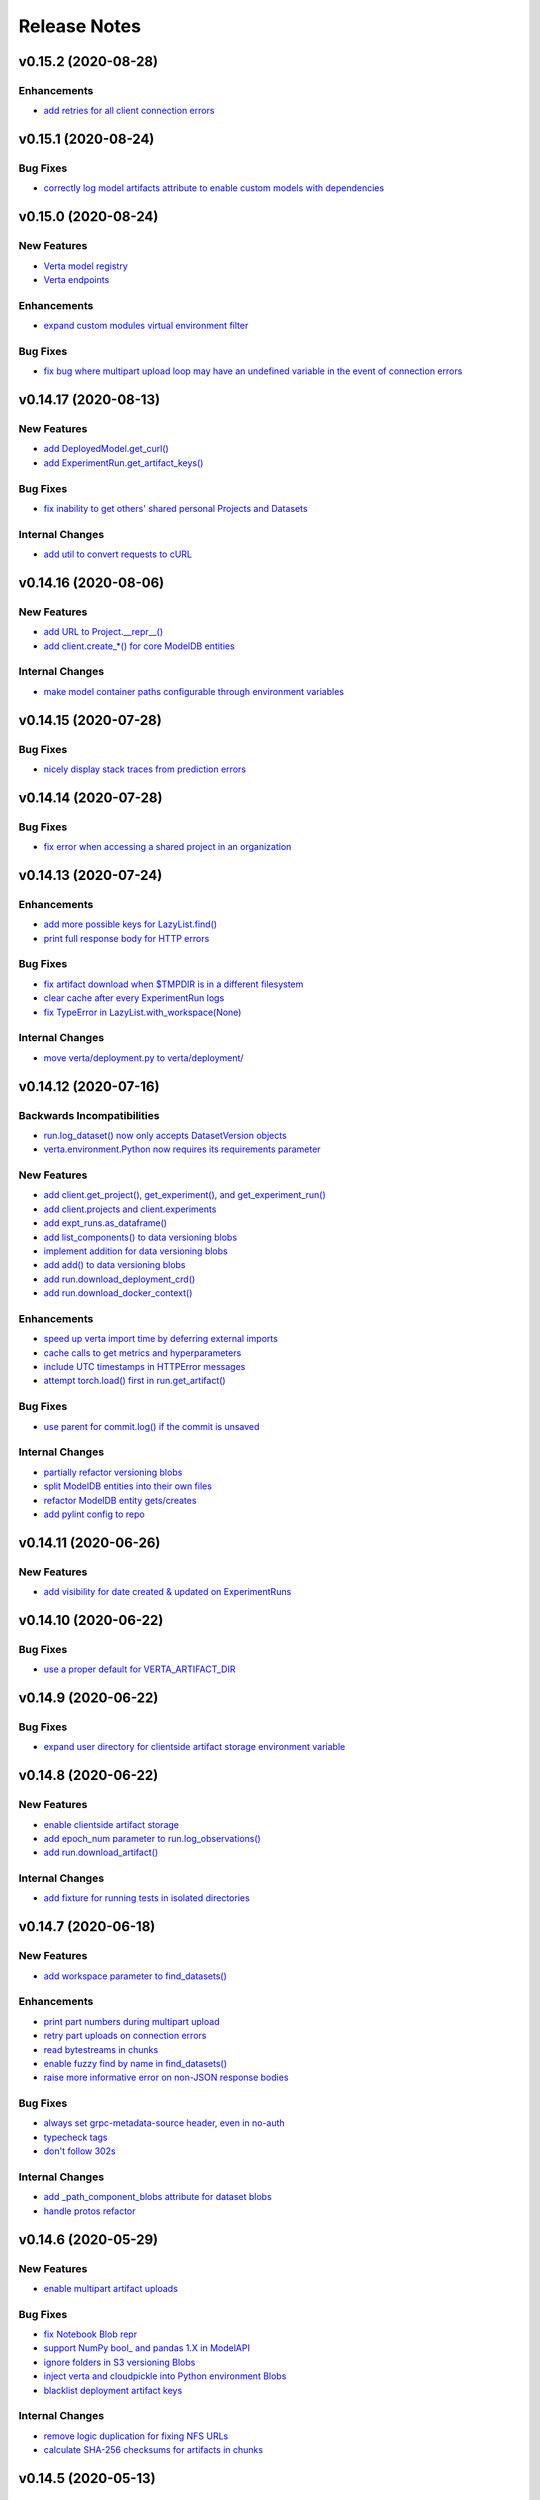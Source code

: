 Release Notes
=============


.. This comment block is a template for version release notes.
   v.. (--)
   --------------------

   Backwards Incompatibilities
   ^^^^^^^^^^^^^^^^^^^^^^^^^^^
   - `
     <>`__

   Deprecations
   ^^^^^^^^^^^^
   - `
     <>`__

   New Features
   ^^^^^^^^^^^^
   - `
     <>`__

   Enhancements
   ^^^^^^^^^^^^
   - `
     <>`__

   Bug Fixes
   ^^^^^^^^^
   - `
     <>`__

   Internal Changes
   ^^^^^^^^^^^^^^^^
   - `
     <>`__


v0.15.2 (2020-08-28)
--------------------

Enhancements
^^^^^^^^^^^^
- `add retries for all client connection errors
  <https://github.com/VertaAI/modeldb/pull/1407>`__


v0.15.1 (2020-08-24)
--------------------

Bug Fixes
^^^^^^^^^
- `correctly log model artifacts attribute to enable custom models with dependencies
  <https://github.com/VertaAI/modeldb/pull/1399>`__


v0.15.0 (2020-08-24)
--------------------

New Features
^^^^^^^^^^^^
- `Verta model registry
  <https://docs.verta.ai/en/master/api/api/registered_model.html>`__
- `Verta endpoints
  <https://docs.verta.ai/en/master/api/api/endpoint.html>`__

Enhancements
^^^^^^^^^^^^
- `expand custom modules virtual environment filter
  <https://github.com/VertaAI/modeldb/pull/1392>`__

Bug Fixes
^^^^^^^^^
- `fix bug where multipart upload loop may have an undefined variable in the
  event of connection errors
  <https://github.com/VertaAI/modeldb/pull/1362>`__


v0.14.17 (2020-08-13)
---------------------

New Features
^^^^^^^^^^^^
- `add DeployedModel.get_curl()
  <https://github.com/VertaAI/modeldb/pull/1287>`__
- `add ExperimentRun.get_artifact_keys()
  <https://github.com/VertaAI/modeldb/pull/1296>`__

Bug Fixes
^^^^^^^^^
- `fix inability to get others' shared personal Projects and Datasets
  <https://github.com/VertaAI/modeldb/pull/1286>`__

Internal Changes
^^^^^^^^^^^^^^^^
- `add util to convert requests to cURL
  <https://github.com/VertaAI/modeldb/pull/1268>`__


v0.14.16 (2020-08-06)
---------------------

New Features
^^^^^^^^^^^^
- `add URL to Project.__repr__()
  <https://github.com/VertaAI/modeldb/pull/1160>`__
- `add client.create_*() for core ModelDB entities
  <https://github.com/VertaAI/modeldb/pull/1152>`__

Internal Changes
^^^^^^^^^^^^^^^^
- `make model container paths configurable through environment variables
  <https://github.com/VertaAI/modeldb/pull/1219>`__


v0.14.15 (2020-07-28)
---------------------

Bug Fixes
^^^^^^^^^
- `nicely display stack traces from prediction errors
  <https://github.com/VertaAI/modeldb/pull/1166>`__


v0.14.14 (2020-07-28)
---------------------

Bug Fixes
^^^^^^^^^
- `fix error when accessing a shared project in an organization
  <https://github.com/VertaAI/modeldb/pull/1163>`__


v0.14.13 (2020-07-24)
---------------------

Enhancements
^^^^^^^^^^^^
- `add more possible keys for LazyList.find()
  <https://github.com/VertaAI/modeldb/pull/1038>`__
- `print full response body for HTTP errors
  <https://github.com/VertaAI/modeldb/pull/1083>`__

Bug Fixes
^^^^^^^^^
- `fix artifact download when $TMPDIR is in a different filesystem
  <https://github.com/VertaAI/modeldb/pull/1130>`__
- `clear cache after every ExperimentRun logs
  <https://github.com/VertaAI/modeldb/pull/1101>`__
- `fix TypeError in LazyList.with_workspace(None)
  <https://github.com/VertaAI/modeldb/pull/1098>`__

Internal Changes
^^^^^^^^^^^^^^^^
- `move verta/deployment.py to verta/deployment/
  <https://github.com/VertaAI/modeldb/pull/1085>`__


v0.14.12 (2020-07-16)
---------------------

Backwards Incompatibilities
^^^^^^^^^^^^^^^^^^^^^^^^^^^
- `run.log_dataset() now only accepts DatasetVersion objects
  <https://github.com/VertaAI/modeldb/pull/907>`__
- `verta.environment.Python now requires its requirements parameter
  <https://github.com/VertaAI/modeldb/pull/952>`__

New Features
^^^^^^^^^^^^
- `add client.get_project(), get_experiment(), and get_experiment_run()
  <https://github.com/VertaAI/modeldb/pull/966>`__
- `add client.projects and client.experiments
  <https://github.com/VertaAI/modeldb/pull/979>`__
- `add expt_runs.as_dataframe()
  <https://github.com/VertaAI/modeldb/pull/968>`__
- `add list_components() to data versioning blobs
  <https://github.com/VertaAI/modeldb/pull/903>`__
- `implement addition for data versioning blobs
  <https://github.com/VertaAI/modeldb/pull/938>`__
- `add add() to data versioning blobs
  <https://github.com/VertaAI/modeldb/pull/939>`__
- `add run.download_deployment_crd()
  <https://github.com/VertaAI/modeldb/pull/918>`__
- `add run.download_docker_context()
  <https://github.com/VertaAI/modeldb/pull/919>`__

Enhancements
^^^^^^^^^^^^
- `speed up verta import time by deferring external imports
  <https://github.com/VertaAI/modeldb/pull/999>`__
- `cache calls to get metrics and hyperparameters
  <https://github.com/VertaAI/modeldb/pull/967>`__
- `include UTC timestamps in HTTPError messages
  <https://github.com/VertaAI/modeldb/pull/909>`__
- `attempt torch.load() first in run.get_artifact()
  <https://github.com/VertaAI/modeldb/pull/947>`__

Bug Fixes
^^^^^^^^^
- `use parent for commit.log() if the commit is unsaved
  <https://github.com/VertaAI/modeldb/pull/940>`__

Internal Changes
^^^^^^^^^^^^^^^^
- `partially refactor versioning blobs
  <https://github.com/VertaAI/modeldb/pull/901>`__
- `split ModelDB entities into their own files
  <https://github.com/VertaAI/modeldb/pull/964>`__
- `refactor ModelDB entity gets/creates
  <https://github.com/VertaAI/modeldb/pull/965>`__
- `add pylint config to repo
  <https://github.com/VertaAI/modeldb/pull/974>`__


v0.14.11 (2020-06-26)
---------------------

New Features
^^^^^^^^^^^^
- `add visibility for date created & updated on ExperimentRuns
  <https://github.com/VertaAI/modeldb/pull/843>`__


v0.14.10 (2020-06-22)
---------------------

Bug Fixes
^^^^^^^^^
- `use a proper default for VERTA_ARTIFACT_DIR
  <https://github.com/VertaAI/modeldb/pull/844>`__


v0.14.9 (2020-06-22)
--------------------

Bug Fixes
^^^^^^^^^
- `expand user directory for clientside artifact storage environment variable
  <https://github.com/VertaAI/modeldb/pull/840>`__


v0.14.8 (2020-06-22)
--------------------

New Features
^^^^^^^^^^^^
- `enable clientside artifact storage
  <https://github.com/VertaAI/modeldb/pull/823>`__
- `add epoch_num parameter to run.log_observations()
  <https://github.com/VertaAI/modeldb/pull/827>`__
- `add run.download_artifact()
  <https://github.com/VertaAI/modeldb/pull/828>`__

Internal Changes
^^^^^^^^^^^^^^^^
- `add fixture for running tests in isolated directories
  <https://github.com/VertaAI/modeldb/pull/822>`__


v0.14.7 (2020-06-18)
--------------------

New Features
^^^^^^^^^^^^
- `add workspace parameter to find_datasets()
  <https://github.com/VertaAI/modeldb/pull/758>`__

Enhancements
^^^^^^^^^^^^
- `print part numbers during multipart upload
  <https://github.com/VertaAI/modeldb/pull/688>`__
- `retry part uploads on connection errors
  <https://github.com/VertaAI/modeldb/pull/729>`__
- `read bytestreams in chunks
  <https://github.com/VertaAI/modeldb/pull/706>`__
- `enable fuzzy find by name in find_datasets()
  <https://github.com/VertaAI/modeldb/pull/793>`__
- `raise more informative error on non-JSON response bodies
  <https://github.com/VertaAI/modeldb/pull/799>`__

Bug Fixes
^^^^^^^^^
- `always set grpc-metadata-source header, even in no-auth
  <https://github.com/VertaAI/modeldb/pull/794>`__
- `typecheck tags
  <https://github.com/VertaAI/modeldb/pull/761>`__
- `don't follow 302s
  <https://github.com/VertaAI/modeldb/pull/798>`__

Internal Changes
^^^^^^^^^^^^^^^^
- `add _path_component_blobs attribute for dataset blobs
  <https://github.com/VertaAI/modeldb/pull/777>`__
- `handle protos refactor
  <https://github.com/VertaAI/modeldb/pull/749>`__


v0.14.6 (2020-05-29)
--------------------

New Features
^^^^^^^^^^^^
- `enable multipart artifact uploads
  <https://github.com/VertaAI/modeldb/pull/643>`__

Bug Fixes
^^^^^^^^^
- `fix Notebook Blob repr
  <https://github.com/VertaAI/modeldb/pull/629>`__
- `support NumPy bool_ and pandas 1.X in ModelAPI
  <https://github.com/VertaAI/modeldb/pull/630>`__
- `ignore folders in S3 versioning Blobs
  <https://github.com/VertaAI/modeldb/pull/631>`__
- `inject verta and cloudpickle into Python environment Blobs
  <https://github.com/VertaAI/modeldb/pull/644>`__
- `blacklist deployment artifact keys
  <https://github.com/VertaAI/modeldb/pull/648>`__

Internal Changes
^^^^^^^^^^^^^^^^
- `remove logic duplication for fixing NFS URLs
  <https://github.com/VertaAI/modeldb/pull/659>`__
- `calculate SHA-256 checksums for artifacts in chunks
  <https://github.com/VertaAI/modeldb/pull/670>`__


v0.14.5 (2020-05-13)
--------------------

New Features
^^^^^^^^^^^^
- `support logging Keras models in TensorFlow 2.X
  <https://github.com/VertaAI/modeldb/pull/621>`__
- `support eagerly-executed TensorFlow Tensors in ModelAPI
  <https://github.com/VertaAI/modeldb/pull/626>`__

Bug Fixes
^^^^^^^^^
- `filter out spaCy models when versioning pip requirements files
  <https://github.com/VertaAI/modeldb/pull/627>`__


v0.14.4 (2020-05-04)
--------------------

Backwards Incompatibilities
^^^^^^^^^^^^^^^^^^^^^^^^^^^
- `run.log_training_data() no longer uploads a "train_data" artifact, and instead directly
  generates a histogram for deployment data monitoring
  <https://github.com/VertaAI/modeldb/pull/576>`__


v0.14.3 (2020-04-20)
--------------------

Backwards Incompatibilities
^^^^^^^^^^^^^^^^^^^^^^^^^^^
- `replace commit.branch() with commit.new_branch()
  <https://github.com/VertaAI/modeldb/pull/494>`__

New Features
^^^^^^^^^^^^
- `enable passing in ~ as part of filepaths
  <https://github.com/VertaAI/modeldb/pull/493>`__
- `enable setting host from $VERTA_HOST
  <https://github.com/VertaAI/modeldb/pull/537>`__
- `capture versioning information from S3
  <https://github.com/VertaAI/modeldb/pull/526>`__

Internal Changes
^^^^^^^^^^^^^^^^
- `add click as a dependency in preparation for CLI development
  <https://github.com/VertaAI/modeldb/pull/482>`__
- `use back end for commit merges
  <https://github.com/VertaAI/modeldb/pull/485>`__
- `use back end for commit reverts
  <https://github.com/VertaAI/modeldb/pull/510>`__


v0.14.2 (2020-04-01)
--------------------

New Features
^^^^^^^^^^^^
- `use friendly default messages for merges and reverts
  <https://github.com/VertaAI/modeldb/pull/355>`__
- `implement __repr__ for Blobs
  <https://github.com/VertaAI/modeldb/pull/434>`__

Bug Fixes
^^^^^^^^^
- `filter out spaCy models from pip freeze
  <https://github.com/VertaAI/modeldb/pull/367>`__
- `make dataset.dataset_type friendlier
  <https://github.com/VertaAI/modeldb/pull/419>`__
- `enable e.g. Notebook Blobs to be retrieved from a Commit outside of Notebooks
  <https://github.com/VertaAI/modeldb/pull/424>`__
- `enable set_repository() without Verta authentication credentials
  <https://github.com/VertaAI/modeldb/pull/451>`__
- `validate Client config file against protobuf spec
  <https://github.com/VertaAI/modeldb/pull/420>`__
- `add more helpful typechecks on Commit methods
  <https://github.com/VertaAI/modeldb/pull/415>`__

Internal Changes
^^^^^^^^^^^^^^^^
- `update protobufs for diffapi changes
  <https://github.com/VertaAI/modeldb/pull/431>`__
- `fix race condition when running parallel tests
  <https://github.com/VertaAI/modeldb/pull/401>`__
- `update tests to delete children Commits first
  <https://github.com/VertaAI/modeldb/pull/421>`__


v0.14.1 (2020-03-17)
--------------------

New Features
^^^^^^^^^^^^
- `add complete versioning system
  <api/api/versioning.html>`__
- `enable going directly from Client to ExperimentRun using Verta config
  <https://github.com/VertaAI/modeldb-verta/pull/96>`__
- `add public_within_org option for set_project() and set_dataset()
  <https://github.com/VertaAI/modeldb-verta/pull/121>`__
- `add aliases for Client's set/get-or-create methods
  <https://github.com/VertaAI/modeldb-verta/pull/272/files>`__

Bug Fixes
^^^^^^^^^
- `enable larger sets of ExperimentRuns to be queried
  <https://github.com/VertaAI/modeldb-verta/pull/72>`__
- `enable ZIPing files that have invalid timestamps
  <https://github.com/VertaAI/modeldb-verta/pull/154>`__

Internal Changes
^^^^^^^^^^^^^^^^
- `move cloned dependencies to their own submodule
  <https://github.com/VertaAI/modeldb-verta/pull/22>`__
- `move internal utils into their own submodule
  <https://github.com/VertaAI/modeldb-verta/pull/217>`__


v0.14.0 (2020-02-11)
--------------------

Backwards Incompatibilities
^^^^^^^^^^^^^^^^^^^^^^^^^^^
- `require token in DeployedModel::from_url(), even if it's None
  <https://github.com/VertaAI/modeldb-client/pull/335>`__

New Features
^^^^^^^^^^^^
- `add a workspace parameter to client.set_project() and client.set_dataset()
  <https://github.com/VertaAI/modeldb-client/pull/328>`__
- `enable logging singleton scalar NumPy arrays as metrics
  <https://github.com/VertaAI/modeldb-client/pull/338>`_
- `implement Keras Client integration
  <https://github.com/VertaAI/modeldb-client/pull/330>`__
- `implement PyTorch Client integration
  <https://github.com/VertaAI/modeldb-client/pull/337>`__
- `implement scikit-learn Client integration
  <https://github.com/VertaAI/modeldb-verta/pull/23>`__
- `implement TensorFlow Client integration
  <https://github.com/VertaAI/modeldb-client/pull/331>`__
- `implement TensorBoard Client integration
  <https://github.com/VertaAI/modeldb-verta/pull/38>`__
- `implement XGBoost Client intergation
  <https://github.com/VertaAI/modeldb-client/pull/334>`__

Bug Fixes
^^^^^^^^^
- `allow negative numbers in Python 3 expt_runs.find() queries
  <https://github.com/VertaAI/modeldb-verta/pull/77>`__

Internal Changes
^^^^^^^^^^^^^^^^
- `interpret HTTP 403s on getProject as project not found
  <https://github.com/VertaAI/modeldb-verta/pull/10>`__
- `include gorilla as internal dependency
  <https://github.com/VertaAI/modeldb-verta/pull/22>`__
- `explicitly include ModelDB in RPC endpoints
  <https://github.com/VertaAI/modeldb-verta/pull/28>`__


v0.13.19 (2020-01-08)
---------------------

New Features
^^^^^^^^^^^^
- `enable overwriting code and dataset versions
  <https://github.com/VertaAI/modeldb-client/pull/323>`__
- `unpack tarballs in run.fetch_artifacts()
  <https://github.com/VertaAI/modeldb-client/pull/316>`__

Bug Fixes
^^^^^^^^^
- `include virtual environment-like directories when automatically logging custom modules
  <https://github.com/VertaAI/modeldb-client/pull/324>`__


v0.13.18 (2019-12-12)
---------------------

New Features
^^^^^^^^^^^^
- `add run.clone()
  <https://github.com/VertaAI/modeldb-client/pull/312>`__
- `add a decorator for models' predict() to handle argument unpacking
  <https://github.com/VertaAI/modeldb-client/pull/318>`__

Bug Fixes
^^^^^^^^^
- `properly propagate deployment error messages
  <https://github.com/VertaAI/modeldb-client/pull/320>`__
- `enable calling run.deploy() and run.undeploy() even if the run is already deployed / not deployed
  <https://github.com/VertaAI/modeldb-client/pull/319>`__
- `properly handle Python 2 string types in querying methods
  <https://github.com/VertaAI/modeldb-client/pull/317>`__


v0.13.17 (2019-12-05)
---------------------

Deprecations
^^^^^^^^^^^^
- `utils.TFSavedModel, in favor of the class-as-model system
  <https://github.com/VertaAI/modeldb-client/pull/306/files>`__

New Features
^^^^^^^^^^^^
- `enable passing more datatypes into DeployedModel.predict()
  <https://github.com/VertaAI/modeldb-client/pull/307>`__
- `add overwrite flag to most artifact logging functions
  <https://github.com/VertaAI/modeldb-client/pull/308>`__
- `enable deployment through ExperimentRun objects
  <https://github.com/VertaAI/modeldb-client/pull/309>`__
- `add a decorator for models' predict() to handle datatype conversion
  <https://github.com/VertaAI/modeldb-client/pull/313>`__
- `only default to https for endpoints hosted by Verta
  <https://github.com/VertaAI/modeldb-client/pull/311>`__

Internal Changes
^^^^^^^^^^^^^^^^
- `remove external dependency on six
  <https://github.com/VertaAI/modeldb-client/pull/310>`__


v0.13.16 (2019-12-02)
---------------------

New Features
^^^^^^^^^^^^
- `enable logging directories as ZIP archives with log_artifact()
  <https://github.com/VertaAI/modeldb-client/pull/304>`__


v0.13.15 (2019-11-27)
---------------------

New Features
^^^^^^^^^^^^
- `support logging classes as models
  <https://github.com/VertaAI/modeldb-client/pull/298>`__
- `support associating artifact dependencies with class models
  <https://github.com/VertaAI/modeldb-client/pull/299>`__
- `enable downloading artifacts into a local cache for use with class models
  <https://github.com/VertaAI/modeldb-client/pull/300>`__


v0.13.14 (2019-11-19)
---------------------

New Features
^^^^^^^^^^^^
- `enable indefinite retries on prediction 404s
  <https://github.com/VertaAI/modeldb-client/pull/297>`__


v0.13.13 (2019-11-18)
---------------------

Backwards Incompatibilities
^^^^^^^^^^^^^^^^^^^^^^^^^^^
- `ExperimentRun.log_model() now no longer accepts a user-defined key, and is intended for deployment
  <https://github.com/VertaAI/modeldb-client/pull/292>`__

Deprecations
^^^^^^^^^^^^
- `ExperimentRun.log_model_for_deployment(), in favor of more modular logging functions
  <https://github.com/VertaAI/modeldb-client/blob/f3b84ca/verta/verta/client.py#L2399>`__

New Features
^^^^^^^^^^^^
- `implement ExperimentRun.log_requirements()
  <https://github.com/VertaAI/modeldb-client/pull/291>`__
- `implement ExperimentRun.log_training_data()
  <https://github.com/VertaAI/modeldb-client/pull/293>`__
- `make prediction token optional in DeployedModel::from_url()
  <https://github.com/VertaAI/modeldb-client/pull/290>`__

Bug Fixes
^^^^^^^^^
- `retry predictions on non-model 502s
  <https://github.com/VertaAI/modeldb-client/pull/289>`__


v0.13.12 (2019-11-07)
---------------------

New Features
^^^^^^^^^^^^
- `enable indefinite retries on prediction 429s
  <https://github.com/VertaAI/modeldb-client/pull/283>`__

Bug Fixes
^^^^^^^^^
- `accommodate external 502s on predictions
  <https://github.com/VertaAI/modeldb-client/pull/285>`__

Internal Changes
^^^^^^^^^^^^^^^^
- `pass host URL scheme to back end
  <https://github.com/VertaAI/modeldb-client/pull/282>`__
- `reduce dataset version name collisions in tests
  <https://github.com/VertaAI/modeldb-client/pull/284>`__


v0.13.11 (2019-10-30)
---------------------

Backwards Incompatibilities
^^^^^^^^^^^^^^^^^^^^^^^^^^^
- `slightly bump dependency versions and remove grpcio
  <https://github.com/VertaAI/modeldb-client/pull/280>`__

Bug Fixes
^^^^^^^^^
- `obtain DatasetVersion timestamps robustly for Python 2
  <https://github.com/VertaAI/modeldb-client/pull/277>`__

Internal Changes
^^^^^^^^^^^^^^^^
- `clean up Datasets generated during tests
  <https://github.com/VertaAI/modeldb-client/pull/278>`__
- `skip tests on missing imports instead of failing
  <https://github.com/VertaAI/modeldb-client/pull/279>`__


v0.13.10 (2019-10-27)
---------------------

Bug Fixes
^^^^^^^^^
- `fix bug with locally-hosted artifact stores
  <https://github.com/VertaAI/modeldb-client/compare/f32b5a0...8e13822>`__

Internal Changes
^^^^^^^^^^^^^^^^
- `update notebooks
  <https://github.com/VertaAI/modeldb-client/compare/a6ccf9c...f32b5a0>`__


v0.13.9 (2019-10-17)
--------------------

Bug Fixes
^^^^^^^^^
- `replace json.JSONDecodeError for Python 2
  <https://github.com/VertaAI/modeldb-client/pull/262>`__
- `remove check for Verta credentials from DeployedModel::from_url()
  <https://github.com/VertaAI/modeldb-client/pull/268>`__
- `properly resolve relative paths in deployment for custom modules
  <https://github.com/VertaAI/modeldb-client/pull/267>`__
- `enable uploading non-Python artifacts
  <https://github.com/VertaAI/modeldb-client/pull/262>`__
- `enable consistent retrieval of models for Python 2
  <https://github.com/VertaAI/modeldb-client/pull/270>`__

Internal Changes
^^^^^^^^^^^^^^^^
- `add retries for HTTP 502s
  <https://github.com/VertaAI/modeldb-client/pull/264/files>`__


v0.13.8 (2019-10-03)
--------------------

New Features
^^^^^^^^^^^^
- `enable logging a setup script for the beginning of model deployment
  <https://github.com/VertaAI/modeldb-client/pull/259>`__
- `add verta to uploaded requirements if not present
  <https://github.com/VertaAI/modeldb-client/pull/260>`__

Internal Changes
^^^^^^^^^^^^^^^^
- `revise pytests
  <https://github.com/VertaAI/modeldb-client/pull/232>`__


v0.13.7 (2019-09-18)
--------------------

New Features
^^^^^^^^^^^^
- `accept key prefixes for S3DatasetVersion
  <https://github.com/VertaAI/modeldb-client/pull/216>`__
- `implement verta.deployment.DeployedModel
  <https://github.com/VertaAI/modeldb-client/pull/221>`__

Bug Fixes
^^^^^^^^^
- `enable code version to be downloaded as a ZIP archive through the Web App
  <https://github.com/VertaAI/modeldb-client/pull/207>`__
- `fix bug in run.get_dataset_version()
  <https://github.com/VertaAI/modeldb-client/pull/223>`__
- `fix bug in dataset.get_latest_version()
  <https://github.com/VertaAI/modeldb-client/pull/227>`__
- `catch all unpickling-related errors in get_artifact()
  <https://github.com/VertaAI/modeldb-client/pull/213>`__

Internal Changes
^^^^^^^^^^^^^^^^
- `keep cell execution numbers in example notebooks
  <https://github.com/VertaAI/modeldb-client/pull/217>`__


v0.13.6 (2019-09-05)
--------------------

Bug Fixes
^^^^^^^^^
- `fix small bugs in the _dataset submodule
  <https://github.com/VertaAI/modeldb-client/pull/211>`__

Internal Changes
^^^^^^^^^^^^^^^^
- `update protos
  <https://github.com/VertaAI/modeldb-client/pull/212>`__


v0.13.5 (2019-09-05)
--------------------

Bug Fixes
^^^^^^^^^
- `fix various bugs in the _dataset submodule
  <https://github.com/VertaAI/modeldb-client/commit/971a8c6>`__


v0.13.3 (2019-09-04)
--------------------

Deprecations
^^^^^^^^^^^^
- `client.expt_runs, because its meaning is ambiguous; proj.expt_runs and expt.expt_runs are preferred
  <https://github.com/VertaAI/modeldb-client/pull/193>`__
- `ret_all_info parameter in querying methods, because it returns user-unfriendly objects
  <https://github.com/VertaAI/modeldb-client/pull/201>`__

New Features
^^^^^^^^^^^^
- `implement client.set_experiment_run(id=…)
  <https://github.com/VertaAI/modeldb-client/pull/184>`__
- `implement dataset retrieval functions
  <https://github.com/VertaAI/modeldb-client/pull/205>`__
- `propagate error messages from the back end
  <https://github.com/VertaAI/modeldb-client/pull/196>`__

Bug Fixes
^^^^^^^^^
- `support run.get_*() when the value is None
  <https://github.com/VertaAI/modeldb-client/pull/191>`__
- `fix bug where Project, Experiment, and ExperimentRun objects couldn't be pickled
  <https://github.com/VertaAI/modeldb-client/pull/201>`__
- `fix bug when Datasets are created in Python 2
  <https://github.com/VertaAI/modeldb-client/pull/190>`__
- `log DatasetVersion timestamps as milliseconds, as expected by the Web App
  <https://github.com/VertaAI/modeldb-client/pull/182>`__
- `fix bug when the working directory is captured by run.log_modules()
  <https://github.com/VertaAI/modeldb-client/pull/187>`__
- `fix bug when run.log_modules() is used in Python 2
  <https://github.com/VertaAI/modeldb-client/pull/188>`__
- `fix bug when querying methods are called from an empty ExperimentRuns
  <https://github.com/VertaAI/modeldb-client/pull/195>`__
- `perform basic key validation in querying methods
  <https://github.com/VertaAI/modeldb-client/pull/194>`__

Internal Changes
^^^^^^^^^^^^^^^^
- `create testing fixtures for deterministic input spaces
  <https://github.com/VertaAI/modeldb-client/pull/185>`__
- `fix data versioning tests
  <https://github.com/VertaAI/modeldb-client/pull/183>`__
- `fix non-artifact tests
  <https://github.com/VertaAI/modeldb-client/pull/186>`__
- `fix artifact tests
  <https://github.com/VertaAI/modeldb-client/pull/189>`__
- `implement model logging tests
  <https://github.com/VertaAI/modeldb-client/pull/192>`__
- `implement basic querying method tests
  <https://github.com/VertaAI/modeldb-client/pull/199>`__


v0.13.2 (2019-08-20)
--------------------

New Features
^^^^^^^^^^^^
- `add ExperimentRun.get_dataset_version()
  <https://github.com/VertaAI/modeldb-client/commit/f8831da>`__


v0.13.1 (2019-08-20)
--------------------

Bug Fixes
^^^^^^^^^
- `handle more states in DatasetVersion.__repr__()
  <https://github.com/VertaAI/modeldb-client/commit/801a3f3>`__


v0.13.0 (2019-08-20)
--------------------

New Features
^^^^^^^^^^^^
- `enable file extensions on artifacts in the Web App
  <https://github.com/VertaAI/modeldb-client/pull/144>`__
- `support basic data versioning
  <https://github.com/VertaAI/modeldb-client/compare/cfea45e...4bbfcd1>`__

Bug Fixes
^^^^^^^^^
- `convert everything to new-style classes for Python 2 compatibility
  <https://github.com/VertaAI/modeldb-client/pull/147/files>`__

Internal Changes
^^^^^^^^^^^^^^^^
- `support dynamically fetching custom deployment URLs
  <https://github.com/VertaAI/modeldb-client/pull/145>`__
- `make Pillow an optional dependency
  <https://github.com/VertaAI/modeldb-client/pull/170>`__
- `support potentially handling a 401 on verifyConnection
  <https://github.com/VertaAI/modeldb-client/pull/152>`__


v0.12.9 (2019-08-13)
--------------------

New Features
^^^^^^^^^^^^
- `support passing in a full URL as the host parameter to Client()
  <https://github.com/VertaAI/modeldb-client/pull/166>`__

Bug Fixes
^^^^^^^^^
- `fix bugs regarding logging and retrieving datasets
  <https://github.com/VertaAI/modeldb-client/pull/167>`__

Internal Changes
^^^^^^^^^^^^^^^^
- `propagate more deployment errors to the Client
  <https://github.com/VertaAI/modeldb-client/pull/165>`__


v0.12.8 (2019-08-08)
--------------------

Internal Changes
^^^^^^^^^^^^^^^^
- bump patch version to 8, to celebrate August 8th
- `handle getting Verta environment variables more consistently
  <https://github.com/VertaAI/modeldb-client/commit/ad99713>`__


v0.12.7 (2019-08-08)
--------------------

New Features
^^^^^^^^^^^^
- `support logging functions for deployment
  <https://github.com/VertaAI/modeldb-client/pull/157>`__
- `ignore virtual environment directories when logging custom modules for deployment
  <https://github.com/VertaAI/modeldb-client/pull/161>`__

Bug Fixes
^^^^^^^^^
- `define source code UTF-8 encoding for Python 2 compatibility
  <https://github.com/VertaAI/modeldb-client/pull/159>`__
- `use new-style classes for Python 2 compatibility
  <https://github.com/VertaAI/modeldb-client/commit/bbfa327>`__

Internal Changes
^^^^^^^^^^^^^^^^
- `implement DeployedModel::from_url() factory method
  <https://github.com/VertaAI/modeldb-client/pull/163>`__
- `propagate runtime errors to the Client during DeployedModel.predict()
  <https://github.com/VertaAI/modeldb-client/commit/2f55d11>`__
- `add custom module logging example notebook
  <https://github.com/VertaAI/modeldb-client/pull/155>`__


v0.12.6 (2019-08-01)
--------------------

New Features
^^^^^^^^^^^^
- `implement a compress parameter on demo predict utility to enable request body compression
  <https://github.com/VertaAI/modeldb-client/pull/154>`__

Internal Changes
^^^^^^^^^^^^^^^^
- `reduce redundancies in demo predict utility
  <https://github.com/VertaAI/modeldb-client/pull/153>`__


v0.12.5 (2019-07-26)
--------------------

New Features
^^^^^^^^^^^^
- `implement a debug parameter and attribute on Client to print verbose debugging information
  <https://github.com/VertaAI/modeldb-client/pull/149>`__


v0.12.4 (2019-07-25)
--------------------

New Features
^^^^^^^^^^^^
- `remove the need for log_modules()'s second argument (search_path)
  <https://github.com/VertaAI/modeldb-client/pull/148>`__


v0.12.3 (2019-07-17)
--------------------

Bug Fixes
^^^^^^^^^
- `ensure ModelAPI value names are cast to str
  <https://github.com/VertaAI/modeldb-client/commit/7cfb28e>`__

Internal Changes
^^^^^^^^^^^^^^^^
- `identify model types by superclass
  <https://github.com/VertaAI/modeldb-client/commit/e3cc177>`__
- `update example notebooks with proper ModelAPI instantiation
  <https://github.com/VertaAI/modeldb-client/commit/fa868a1>`__
- `update demo notebook with log_code()
  <https://github.com/VertaAI/modeldb-client/commit/277f045>`__


v0.12.2 (2019-07-16)
--------------------

Bug Fixes
^^^^^^^^^
- `move Git repo check from Client init to log_code()
  <https://github.com/VertaAI/modeldb-client/commit/1fe9532>`__


v0.12.1 (2019-07-16)
--------------------

Backwards Incompatibilities
^^^^^^^^^^^^^^^^^^^^^^^^^^^
- `The non-public prediction utility now uses our updated REST prediction endpoint
  <https://github.com/VertaAI/modeldb-client/pull/128>`__

New Features
^^^^^^^^^^^^
- `implement log_code() and get_code() for code versioning
  <https://github.com/VertaAI/modeldb-client/pull/135>`__
- `allow periods in Artifact get functions
  <https://github.com/VertaAI/modeldb-client/pull/121>`__
- `enable retrieving integers as integers (instead of as floats) from the back end
  <https://github.com/VertaAI/modeldb-client/commit/cd34c94>`__

Bug Fixes
^^^^^^^^^
- `catch and raise duplicate column name error on ModelAPI initialization
  <https://github.com/VertaAI/modeldb-client/pull/123>`__
- `properly handle daylight saving time when logging observation timestamps
  <https://github.com/VertaAI/modeldb-client/pull/131>`__

Internal Changes
^^^^^^^^^^^^^^^^
- `implement internal Configuration utility struct
  <https://github.com/VertaAI/modeldb-client/pull/134>`__
- `add PyTorch example notebook
  <https://github.com/VertaAI/modeldb/blob/master/client/workflows/examples/pytorch.ipynb>`__
- `implement internal utility for unwrapping directory paths into contained filepaths
  <https://github.com/VertaAI/modeldb-client/pull/124>`__
- `implement internal utilities for reading Git information from the local filesystem
  <https://github.com/VertaAI/modeldb-client/pull/126>`__
- `implement internal utilities for finding executing Python source files
  <https://github.com/VertaAI/modeldb-client/pull/133>`__
- `implement internal utility for getting the file extension from a filepath
  <https://github.com/VertaAI/modeldb-client/pull/129>`__
- `log file extensions with Artifacts
  <https://github.com/VertaAI/modeldb-client/pull/130>`__


v0.12.0 (2019-06-27)
--------------------

Backwards Incompatibilities
^^^^^^^^^^^^^^^^^^^^^^^^^^^
- `The dump() and load() functions have been removed from the public utils module.
  <https://github.com/VertaAI/modeldb-client/commit/c17013d>`__

New Features
^^^^^^^^^^^^
- `implement ignore_conn_err parameter and attribute to Client
  <https://github.com/VertaAI/modeldb-client/pull/118>`__
- `implement log_modules() for uploading custom Python modules for deployment
  <https://github.com/VertaAI/modeldb-client/pull/120>`__

Bug Fixes
^^^^^^^^^
- `enable logging lists, and dictionaries with string keys, as attributes on client.set_*() to match
  run.log_attribute()
  <https://github.com/VertaAI/modeldb-client/pull/113>`__
- `simplify stack traces by suppressing contexts during handling for a remaining handful of raise
  statements
  <https://github.com/VertaAI/modeldb-client/commit/886f3bb>`__
- `add missing error message to get_observation()
  <https://github.com/VertaAI/modeldb-client/commit/4c77343>`__

Internal Changes
^^^^^^^^^^^^^^^^
- `use internal Connection utility object for connection configuration
  <https://github.com/VertaAI/modeldb-client/pull/118>`__
- `define Artifact Store bucket names using a checksum of the artifact
  <https://github.com/VertaAI/modeldb-client/pull/116>`__
- `check for dataset CSV existence before wget in census-end-to-end.ipynb
  <https://github.com/VertaAI/modeldb-client/commit/ccd7831>`__
- `expand and unify gitignores
  <https://github.com/VertaAI/modeldb-client/pull/119>`__


v0.11.7 (2019-06-10)
--------------------

Backwards Incompatibilities
^^^^^^^^^^^^^^^^^^^^^^^^^^^
- `The constructors for Project, Experiment, ExperimentRun, and ExperimentRuns—as well as with their
  _get() and _create() functions—now take an additional retry parameter, though these functions are
  all not intended for public use to begin with.
  <https://github.com/VertaAI/modeldb-client/pull/112>`__

New Features
^^^^^^^^^^^^
- `enable logging lists, and dictionaries with string keys, as attributes
  <https://github.com/VertaAI/modeldb-client/pull/109>`__
- `implement a max_retries parameter and attribute on Client to retry requests with exponential
  backoff on 403s, 503s, and 504s
  <https://github.com/VertaAI/modeldb-client/pull/112>`__

Internal Changes
^^^^^^^^^^^^^^^^
- `delegate most REST calls to an internal utility function
  <https://github.com/VertaAI/modeldb-client/pull/112>`__
- `implement back end load test
  <https://github.com/VertaAI/modeldb-client/pull/110>`__
- `change Read the Docs sidebar from fixed to static
  <https://github.com/VertaAI/modeldb-client/commit/5f75fe6>`__
- `fix a bug that matplotlib has with macOS which was restricting testing
  <https://github.com/VertaAI/modeldb-client/commit/ddea440>`__


v0.11.6 (2019-06-07)
--------------------

Backwards Incompatibilities
^^^^^^^^^^^^^^^^^^^^^^^^^^^
- `Providing a cloudpickle version in the requirements for deployment that doesn't match the version
  used by the Client now raises an error instead of overwriting the line in the requirements.
  <https://github.com/VertaAI/modeldb-client/commit/871bef8>`__

New Features
^^^^^^^^^^^^
- `add ExperimentRun's Verta WebApp URL to its __repr__()
  <https://github.com/VertaAI/modeldb-client/pull/108>`__

Bug Fixes
^^^^^^^^^
- `use cloudpickle.__version__ instead of relying on pip
  <https://github.com/VertaAI/modeldb-client/commit/82c0f82>`__

Internal Changes
^^^^^^^^^^^^^^^^
- `remove internal utility get_env_dependencies()
  <https://github.com/VertaAI/modeldb-client/commit/ce333bc>`__
- `update notebooks
  <https://github.com/VertaAI/modeldb-client/commit/0003f31>`__


v0.11.5 (2019-06-04)
--------------------

Backwards Incompatibilities
^^^^^^^^^^^^^^^^^^^^^^^^^^^
- `The dataset_csv parameter for log_model_for_deployment() has been replaced with two parameters
  for feature and target DataFrames.
  <https://github.com/VertaAI/modeldb-client/commit/4d11355>`__

Bug Fixes
^^^^^^^^^
- `properly render lists in docstrings
  <https://github.com/VertaAI/modeldb-client/commit/4f5c6c2>`__

Internal Changes
^^^^^^^^^^^^^^^^
- `have the upload script clean out build directories after uploading
  <https://github.com/VertaAI/modeldb-client/commit/9d78662>`__


v0.11.4 (2019-05-31)
--------------------

Backwards Incompatibilities
^^^^^^^^^^^^^^^^^^^^^^^^^^^
- `The dataset_df parameter for log_model_for_deployment() has been renamed to dataset_csv.
  <https://github.com/VertaAI/modeldb-client/commit/ea49d06>`__

Bug Fixes
^^^^^^^^^
- `reset the correct streams in log_model_for_deployment() instead of model_api over and over again
  <https://github.com/VertaAI/modeldb-client/commit/d12fb6b>`__


v0.11.3 (2019-05-31)
--------------------

New Features
^^^^^^^^^^^^
- `implement __version__ attribute on package
  <https://github.com/VertaAI/modeldb-client/commit/31aee4b>`__

Bug Fixes
^^^^^^^^^
- `remove unsupported dependency on pandas and NumPy in utils module
  <https://github.com/VertaAI/modeldb-client/commit/659ceca>`__

Internal Changes
^^^^^^^^^^^^^^^^
- `move package version string from verta/setup.py to verta/verta/__about__.py
  <https://github.com/VertaAI/modeldb-client/commit/31aee4b>`__
- `remove old model API tests that have been superseded by property-based tests
  <https://github.com/VertaAI/modeldb-client/commit/4a0c799>`__
- `add pandas as a testing dependency
  <https://github.com/VertaAI/modeldb-client/commit/cc47d85>`__


v0.11.2 (2019-05-30)
--------------------

Backwards Incompatibilities
^^^^^^^^^^^^^^^^^^^^^^^^^^^
- `Parameters for client.set_* functions have been renamed to name and id, from e.g. proj_name and
  _proj_id.
  <https://github.com/VertaAI/modeldb-client/commit/889130d>`__
- `The _id attribute of Project, Experiment, and ExperimentRun have been renamed to id.
  <https://github.com/VertaAI/modeldb-client/commit/eb832fb>`__
- `The default generated names for Project, Experiment, and ExperimentRun have been shortened.
  <https://github.com/VertaAI/modeldb-client/commit/3e515ab>`__

Bug Fixes
^^^^^^^^^
- `fix typos in client.set_* error messages
  <https://github.com/VertaAI/modeldb-client/commit/0b8e4f9>`__


v0.11.1 (2019-05-29)
--------------------

Bug Fixes
^^^^^^^^^
- `fix internal utility get_env_dependencies() for compatibility with Python 3.6 and earlier
  <https://github.com/VertaAI/modeldb-client/commit/03b4005>`__


v0.11.0 (2019-05-29)
--------------------

Backwards Incompatibilities
^^^^^^^^^^^^^^^^^^^^^^^^^^^
- `log_model_for_deployment() now no longer requires a dataset argument, but requires a model API
  argument. The order of parameters has changed, and dataset_csv has been renamed to dataset_df.
  <https://github.com/VertaAI/modeldb-client/pull/99>`__

New Features
^^^^^^^^^^^^
- `implement ModelAPI utility class for generating model APIs
  <https://github.com/VertaAI/modeldb-client/pull/102>`__

Internal Changes
^^^^^^^^^^^^^^^^
- `create an example notebook that downloads our beloved Census data with wget
  <https://github.com/VertaAI/modeldb-client/blob/b998b6b/workflows/examples-without-verta/notebooks/sklearn-census.ipynb>`__
- `rename the "scikit" model type to "sklearn"
  <https://github.com/VertaAI/modeldb-client/pull/102>`__
- `delete old internal model API generation utility
  <https://github.com/VertaAI/modeldb-client/pull/102>`__
- `update demo utility predict function to simply dump the JSON input into the request body
  <https://github.com/VertaAI/modeldb-client/commit/094494d#diff-5ecfc26>`__
- `implement internal utility to check for exact version pins in a requirements.txt
  <https://github.com/VertaAI/modeldb-client/pull/100>`__
- `implement internal utility to obtain the local environment's Python version number
  <https://github.com/VertaAI/modeldb-client/pull/98>`__
- `update READMEs
  <https://github.com/VertaAI/modeldb-client/commit/f0579f2>`__
- `add utils module to API reference
  <https://github.com/VertaAI/modeldb-client/commit/f83a203>`__
- `implement tests for model API generation
  <https://github.com/VertaAI/modeldb-client/commit/5982221>`__
- `implement property-based tests for model API generation
  <https://github.com/VertaAI/modeldb-client/commit/d3e2a58>`__
- `add deepdiff to testing requirements
  <https://github.com/VertaAI/modeldb-client/commit/4edf10b>`__
- `add hypothesis to testing requirements
  <https://github.com/VertaAI/modeldb-client/commit/8044b6a>`__


v0.10.2 (2019-05-22)
--------------------
no functional changes


v0.10.1 (2019-05-22)
--------------------

Bug Fixes
^^^^^^^^^
- `properly expose intermediate subpackages for compatibility with Python 3.2 and earlier
  <https://github.com/VertaAI/modeldb-client/commit/d3037ac>`__


v0.10.0 (2019-05-16)
--------------------

Backwards Incompatibilities
^^^^^^^^^^^^^^^^^^^^^^^^^^^
- `log_hyperparameters() now must take a single, whole dictionary as an argument and no longer accepts
  dictionary unpacking.
  <https://github.com/VertaAI/modeldb-client/pull/96>`__
- `Getting observations from an ExperimentRun now returns tuples pairing observations with their
  timestamps.
  <https://github.com/VertaAI/modeldb-client/pull/83>`__
- `Passing a string into artifact logging functions now attempts to open a file located at the path
  represented by that string, rather than simply logging the string itself.
  <https://github.com/VertaAI/modeldb-client/pull/94>`__
- `Attempting to log an unsupported datatype now throws a TypeError instead of a ValueError.
  <https://github.com/VertaAI/modeldb-client/pull/90/files>`__
- `Logging artifacts now uses cloudpickle by default, instead of pickle.
  <https://github.com/VertaAI/modeldb-client/pull/90/files>`__
- `The internal logic for getting a Project by name has changed, and will be incompatible with old
  versions of the Verta Back End.
  <https://github.com/VertaAI/modeldb-client/commit/595b707>`__
- `The internal logic for handling uploading custom models for deployment has changed, and will be
  incompatible with old versions of the Verta Back End.
  <https://github.com/VertaAI/modeldb-client/pull/93>`__
- `The internal logic for getting an ExperimentRun by name has changed, and may be incompatible with
  old versions of the Verta Back End.
  <https://github.com/VertaAI/modeldb-client/pull/89>`__

New Features
^^^^^^^^^^^^
- `associate user-specified or automatically-generated timestamps with observations
  <https://github.com/VertaAI/modeldb-client/pull/83>`__
- `implement methods on ExperimentRun for logging and getting tags
  <https://github.com/VertaAI/modeldb-client/pull/84/files>`__
- `implement methods on ExperimentRun for logging multiple attributes, metrics, or hyperparameters
  in a single transaction
  <https://github.com/VertaAI/modeldb-client/pull/87>`__
- `enable uploading custom model APIs for deployment
  <https://github.com/VertaAI/modeldb-client/pull/91>`__
- `create functions specifically for logging artifact paths without attempting uploads
  <https://github.com/VertaAI/modeldb-client/pull/94>`__

Bug Fixes
^^^^^^^^^
- `reset stream pointer on failed deserialization attempts
  <https://github.com/VertaAI/modeldb-client/pull/86>`__

Internal Changes
^^^^^^^^^^^^^^^^
- `convert pandas DataFrames into CSVs when logging for deployment for data monitoring
  <https://github.com/VertaAI/modeldb-client/pull/85>`__
- `implement a secondary predict function in demo utilities that returns the raw HTML response instead
  of a formatted response
  <https://github.com/VertaAI/modeldb-client/pull/92>`__
- `move our example notebooks from workflows/demos/ to workflows/examples/
  <https://github.com/VertaAI/modeldb-client/commit/de197f6>`__
- `change "unknown" model type to "custom" in model API
  <https://github.com/VertaAI/modeldb-client/pull/93>`__
- `add "keras" deserialization in model API
  <https://github.com/VertaAI/modeldb-client/pull/93>`__
- `add cloudpickle to requirements with the locally pinned version if it was used when logging for
  deployment
  <https://github.com/VertaAI/modeldb-client/pull/95>`__
- `implement handful of small fixes to maintain Python 2.7 compatibility
  <https://github.com/VertaAI/modeldb-client/pull/97>`__
